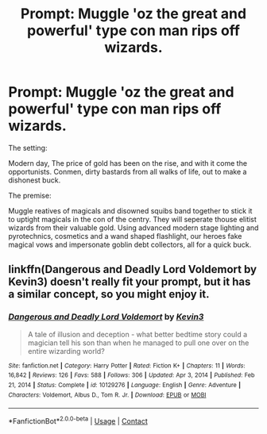 #+TITLE: Prompt: Muggle 'oz the great and powerful' type con man rips off wizards.

* Prompt: Muggle 'oz the great and powerful' type con man rips off wizards.
:PROPERTIES:
:Author: Tsubark
:Score: 11
:DateUnix: 1615970244.0
:DateShort: 2021-Mar-17
:FlairText: Prompt
:END:
The setting:

Modern day, The price of gold has been on the rise, and with it come the opportunists. Conmen, dirty bastards from all walks of life, out to make a dishonest buck.

The premise:

Muggle reatives of magicals and disowned squibs band together to stick it to uptight magicals in the con of the centry. They will seperate thouse elitist wizards from their valuable gold. Using advanced modern stage lighting and pyrotechnics, cosmetics and a wand shaped flashlight, our heroes fake magical vows and impersonate goblin debt collectors, all for a quick buck.


** linkffn(Dangerous and Deadly Lord Voldemort by Kevin3) doesn't really fit your prompt, but it has a similar concept, so you might enjoy it.
:PROPERTIES:
:Author: TheLetterJ0
:Score: 1
:DateUnix: 1615992233.0
:DateShort: 2021-Mar-17
:END:

*** [[https://www.fanfiction.net/s/10129276/1/][*/Dangerous and Deadly Lord Voldemort/*]] by [[https://www.fanfiction.net/u/279988/Kevin3][/Kevin3/]]

#+begin_quote
  A tale of illusion and deception - what better bedtime story could a magician tell his son than when he managed to pull one over on the entire wizarding world?
#+end_quote

^{/Site/:} ^{fanfiction.net} ^{*|*} ^{/Category/:} ^{Harry} ^{Potter} ^{*|*} ^{/Rated/:} ^{Fiction} ^{K+} ^{*|*} ^{/Chapters/:} ^{11} ^{*|*} ^{/Words/:} ^{16,842} ^{*|*} ^{/Reviews/:} ^{126} ^{*|*} ^{/Favs/:} ^{588} ^{*|*} ^{/Follows/:} ^{306} ^{*|*} ^{/Updated/:} ^{Apr} ^{3,} ^{2014} ^{*|*} ^{/Published/:} ^{Feb} ^{21,} ^{2014} ^{*|*} ^{/Status/:} ^{Complete} ^{*|*} ^{/id/:} ^{10129276} ^{*|*} ^{/Language/:} ^{English} ^{*|*} ^{/Genre/:} ^{Adventure} ^{*|*} ^{/Characters/:} ^{Voldemort,} ^{Albus} ^{D.,} ^{Tom} ^{R.} ^{Jr.} ^{*|*} ^{/Download/:} ^{[[http://www.ff2ebook.com/old/ffn-bot/index.php?id=10129276&source=ff&filetype=epub][EPUB]]} ^{or} ^{[[http://www.ff2ebook.com/old/ffn-bot/index.php?id=10129276&source=ff&filetype=mobi][MOBI]]}

--------------

*FanfictionBot*^{2.0.0-beta} | [[https://github.com/FanfictionBot/reddit-ffn-bot/wiki/Usage][Usage]] | [[https://www.reddit.com/message/compose?to=tusing][Contact]]
:PROPERTIES:
:Author: FanfictionBot
:Score: 1
:DateUnix: 1615992260.0
:DateShort: 2021-Mar-17
:END:
